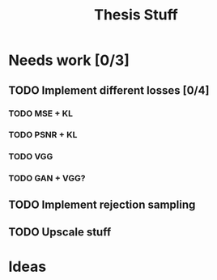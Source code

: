 #+TITLE: Thesis Stuff

* Needs work [0/3]
** TODO Implement different losses [0/4]
*** TODO MSE + KL
*** TODO PSNR + KL
*** TODO VGG
*** TODO GAN + VGG?


** TODO Implement rejection sampling

** TODO Upscale stuff

* Ideas
